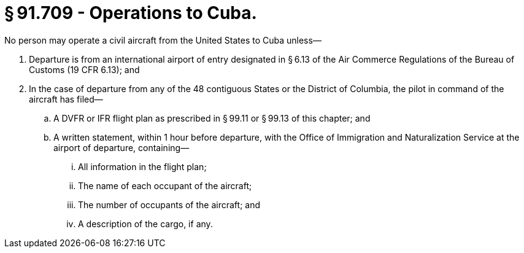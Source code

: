# § 91.709 - Operations to Cuba.

No person may operate a civil aircraft from the United States to Cuba unless—

[start=1,loweralpha]
. Departure is from an international airport of entry designated in § 6.13 of the Air Commerce Regulations of the Bureau of Customs (19 CFR 6.13); and
. In the case of departure from any of the 48 contiguous States or the District of Columbia, the pilot in command of the aircraft has filed—
[start=1,arabic]
.. A DVFR or IFR flight plan as prescribed in § 99.11 or § 99.13 of this chapter; and
.. A written statement, within 1 hour before departure, with the Office of Immigration and Naturalization Service at the airport of departure, containing—
[start=1,lowerroman]
... All information in the flight plan;
... The name of each occupant of the aircraft;
... The number of occupants of the aircraft; and
... A description of the cargo, if any.

